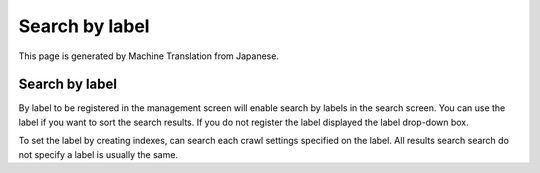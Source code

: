 ===============
Search by label
===============

This page is generated by Machine Translation from Japanese.

Search by label
===============

By label to be registered in the management screen will enable search by
labels in the search screen. You can use the label if you want to sort
the search results. If you do not register the label displayed the label
drop-down box.

|image0|

To set the label by creating indexes, can search each crawl settings
specified on the label. All results search search do not specify a label
is usually the same.

.. |image0| image:: ../../../resources/images/en/2.0/search-label-1.png
